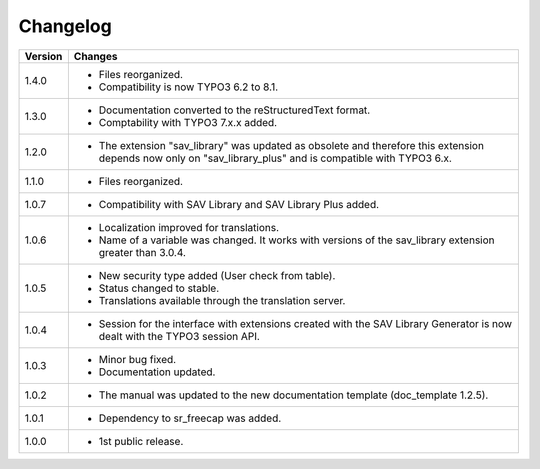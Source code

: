 .. ==================================================
.. FOR YOUR INFORMATION
.. --------------------------------------------------
.. -*- coding: utf-8 -*- with BOM.

.. ==================================================
.. DEFINE SOME TEXTROLES
.. --------------------------------------------------
.. role::   underline
.. role::   typoscript(code)
.. role::   ts(typoscript)
   :class:  typoscript
.. role::   php(code)


Changelog
=========

.. tabularcolumns:: |r|p{13.7cm}|

=======  ===========================================================================
Version  Changes
=======  ===========================================================================
1.4.0    - Files reorganized. 
         - Compatibility is now TYPO3 6.2 to 8.1.
1.3.0    - Documentation converted to the reStructuredText format.
         - Comptability with TYPO3 7.x.x added.
1.2.0    - The extension "sav\_library" was updated as obsolete and therefore
           this extension depends now only on "sav\_library\_plus" and is
           compatible with TYPO3 6.x.
1.1.0    - Files reorganized.
1.0.7    - Compatibility with SAV Library and SAV Library Plus added.
1.0.6    - Localization improved for translations.
         - Name of a variable was changed. It works with versions of the 
           sav_library extension greater than 3.0.4.
1.0.5    - New security type added (User check from table).
         - Status changed to stable.
         - Translations available through the translation server.
1.0.4    - Session for the interface with extensions created with the SAV Library
           Generator is now dealt with the TYPO3 session API.
1.0.3    - Minor bug fixed.
         - Documentation updated.
1.0.2    - The manual was updated to the new documentation template (doc\_template
           1.2.5).
1.0.1    - Dependency to sr_freecap was added.
1.0.0    - 1st public release.
=======  ===========================================================================

